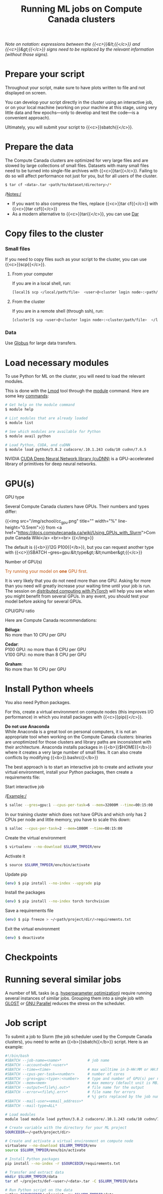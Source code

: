 #+title: Running ML jobs on Compute Canada clusters
#+description: Reading
#+colordes: #538cc6
#+slug: pt-05-cluster
#+weight: 5

/Note on notation: expressions between the {{<c>}}&lt;{{</c>}} and {{<c>}}&gt;{{</c>}} signs need to be replaced by the relevant information (without those signs)./

* Prepare your script

Throughout your script, make sure to have plots written to file and not displayed on screen.

You can develop your script directly in the cluster using an interactive job, or on your local machine (working on your machine at this stage, using very little data and few epochs—only to develop and test the code—is a convenient approach).

Ultimately, you will submit your script to {{<c>}}sbatch{{</c>}}.

* Prepare the data

The Compute Canada clusters are optimized for very large files and are slowed by large collections of small files. Datasets with many small files need to be turned into single-file archives with {{<c>}}tar{{</c>}}. Failing to do so will affect performance not just for you, but for all users of the cluster.

#+BEGIN_src sh
$ tar cf <data>.tar <path/to/dataset/directory>/*
#+END_src

/Notes:/

- If you want to also compress the files, replace {{<c>}}tar cf{{</c>}} with {{<c>}}tar czf{{</c>}}
- As a modern alternative to {{<c>}}tar{{</c>}}, you can use [[https://docs.computecanada.ca/wiki/Dar][Dar]]
# Note that there are ML datasets available on the Compute Canada clusters. Maybe the dataset you plan to use is already available.

* Copy files to the cluster

*** Small files

If you need to copy files such as your script to the cluster, you can use {{<c>}}scp{{</c>}}.

**** From your computer

If you are in a local shell, run:

#+BEGIN_src sh
[local]$ scp </local/path/file>  <user>@<cluster login node>:<path/cluster>
#+END_src

**** From the cluster

If you are in a remote shell (through ssh), run:

#+BEGIN_src sh
[cluster]$ scp <user>@<cluster login node>:<cluster/path/file>  </local/path>
#+END_src

*** Data

Use [[https://docs.computecanada.ca/wiki/Globus][Globus]] for large data transfers.

* Load necessary modules

To use Python for ML on the cluster, you will need to load the relevant modules.

This is done with the [[https://github.com/TACC/Lmod][Lmod]] tool through the [[https://docs.computecanada.ca/wiki/Utiliser_des_modules/en][module]] command. Here are some key [[https://lmod.readthedocs.io/en/latest/010_user.html][commands]]:

#+BEGIN_src sh
# Get help on the module command
$ module help

# List modules that are already loaded
$ module list

# See which modules are available for Python
$ module avail python

# Load Python, CUDA, and cuDNN
$ module load python/3.8.2 cudacore/.10.1.243 cuda/10 cudnn/7.6.5
#+END_src

NVIDIA [[https://developer.nvidia.com/cudnn][CUDA Deep Neural Network library (cuDNN)]] is a GPU-accelerated library of primitives for deep neural networks.

* GPU(s)

**** GPU type

Several Compute Canada clusters have GPUs. Their numbers and types differ:

{{<img src="/img/school/cc_gpu.png" title="" width="%" line-height="0.5rem">}}
from <a href="https://docs.computecanada.ca/wiki/Using_GPUs_with_Slurm">Compute Canada Wiki</a>
<br><br>
{{</img>}}

The default is {{<b>}}12G P100{{</b>}}, but you can request another type with {{<c>}}SBATCH --gres=gpu:&lt;type&gt;:&lt;number&gt;{{</c>}}

**** Number of GPU(s)

#+BEGIN_export html
<font color="#bf540c">Try running your model on <b>one</b> GPU first.</font>
#+END_export

It is very likely that you do not need more than one GPU. Asking for more than you need will greatly increase your waiting time until your job is run. The session on [[https://westgrid-ml.netlify.app/school/pt-11-distributed.html][distributed computing with PyTorch]] will help you see when you might benefit from several GPUs. In any event, you should test your model before asking for several GPUs.

**** CPU/GPU ratio

Here are Compute Canada recommendations:

*Béluga*:\\
No more than 10 CPU per GPU

*Cedar*:\\
P100 GPU: no more than 6 CPU per GPU\\
V100 GPU: no more than 8 CPU per GPU

*Graham*:\\
No more than 16 CPU per GPU

* Install Python wheels

You also need Python packages.

For this, create a virtual environment on compute nodes (this improves I/O performance) in which you install packages with {{<c>}}pip{{</c>}}.

#+BEGIN_box
*Do not use Anaconda* \\
While Anaconda is a great tool on personal computers, it is not an appropriate tool when working on the Compute Canada clusters: binaries are unoptimized for those clusters and library paths are inconsistent with their architecture. Anaconda installs packages in {{<b>}}$HOME{{</b>}} where it creates a very large number of small files. It can also create conflicts by modifying {{<b>}}.bashrc{{</b>}}
#+END_box

The best approach is to start an interactive job to create and activate your virtual environment, install your Python packages, then create a requirements file:

**** Start interactive job

/Example:/

#+BEGIN_src sh
$ salloc --gres=gpu:1 --cpus-per-task=6 --mem=32000M --time=00:15:00
#+END_src

In our training cluster which does not have GPUs and which only has 2 CPUs per node and little memory, you have to scale this down:

#+BEGIN_src sh
$ salloc --cpus-per-task=2 --mem=1000M --time=00:15:00
#+END_src

# Use pre-downloaded packages.

**** Create the virtual environment

#+BEGIN_src sh
$ virtualenv --no-download $SLURM_TMPDIR/env
#+END_src

**** Activate it

#+BEGIN_src sh
$ source $SLURM_TMPDIR/env/bin/activate
#+END_src

**** Update pip

#+BEGIN_src sh
(env) $ pip install --no-index --upgrade pip
#+END_src

**** Install the packages

#+BEGIN_src sh
(env) $ pip install --no-index torch torchvision
#+END_src

**** Save a requirements file

#+BEGIN_src sh
(env) $ pip freeze > ~/<path/project/dir/>requirements.txt
#+END_src

**** Exit the virtual environment

#+BEGIN_src sh
(env) $ deactivate
#+END_src

* Checkpoints


* Running several similar jobs

A number of ML tasks (e.g. [[https://en.wikipedia.org/wiki/Hyperparameter_optimization][hyperparameter optimization]]) require running several instances of similar jobs. Grouping them into a single job with [[https://docs.computecanada.ca/wiki/GLOST][GLOST]] or [[https://docs.computecanada.ca/wiki/GNU_Parallel][GNU Parallel]] reduces the stress on the scheduler.

* Job script

To submit a job to Slurm (the job scheduler used by the Compute Canada clusters), you need to write an {{<b>}}sbatch{{</b>}} script. Here is an example:

#+BEGIN_src sh
#!/bin/bash
#SBATCH --job-name=<name>*			  # job name
#SBATCH --account=def-<user>*
#SBATCH --time=<time>				  # max walltime in D-HH:MM or HH:MM:SS
#SBATCH --cpus-per-task=<number>      # number of cores
#SBATCH --gres=gpu:<type>:<number>    # type and number of GPU(s) per node
#SBATCH --mem=<mem>					  # max memory (default unit is MB) per node
#SBATCH --output=<file%j.out>*		  # file name for the output
#SBATCH --error=<file%j.err>*		  # file name for errors
					                  # %j gets replaced by the job number
#SBATCH --mail-user=<email_address>*
#SBATCH --mail-type=ALL*

# Load modules
module load module load python/3.8.2 cudacore/.10.1.243 cuda/10 cudnn/7.6.5

# Create variable with the directory for your ML project
SOURCEDIR=~/<path/project/dir>

# Create and activate a virtual environment on compute node
virtualenv --no-download $SLURM_TMPDIR/env
source $SLURM_TMPDIR/env/bin/activate

# Install Python packages
pip install --no-index -r $SOURCEDIR/requirements.txt

# Transfer and extract data
mkdir $SLURM_TMPDIR/data
tar xf ~/projects/def-<user>/<data>.tar -C $SLURM_TMPDIR/data

# Run Python script on the data
python $SOURCEDIR/<mlscript>.py $SLURM_TMPDIR/data
#+END_src

/Notes:/

- If you compressed your data with {{<c>}}tar czf{{</c>}}, you need to extract it with {{<c>}}tar xzf{{</c>}}
- {{<c>}}SBATCH{{</c>}} options marked with a {{<c>}}*{{</c>}} are optional
- There are various other options for [[https://docs.computecanada.ca/wiki/Running_jobs#Email_notification][email notifications]].

* Job handling

**** Submit job

#+BEGIN_src sh
$ cd </dir/containing/job>
$ sbatch <jobscript>.sh
#+END_src

**** Check job status

#+BEGIN_src sh
$ sq
#+END_src

{{<b>}}PD{{</b>}} = pending\\
{{<b>}}R{{</b>}} = running

**** Cancel job

#+BEGIN_src sh
$ scancel <jobid>
#+END_src

**** Display efficiency measures of completed job

#+BEGIN_src sh
$ seff <jobid>
#+END_src

* Comments & questions
